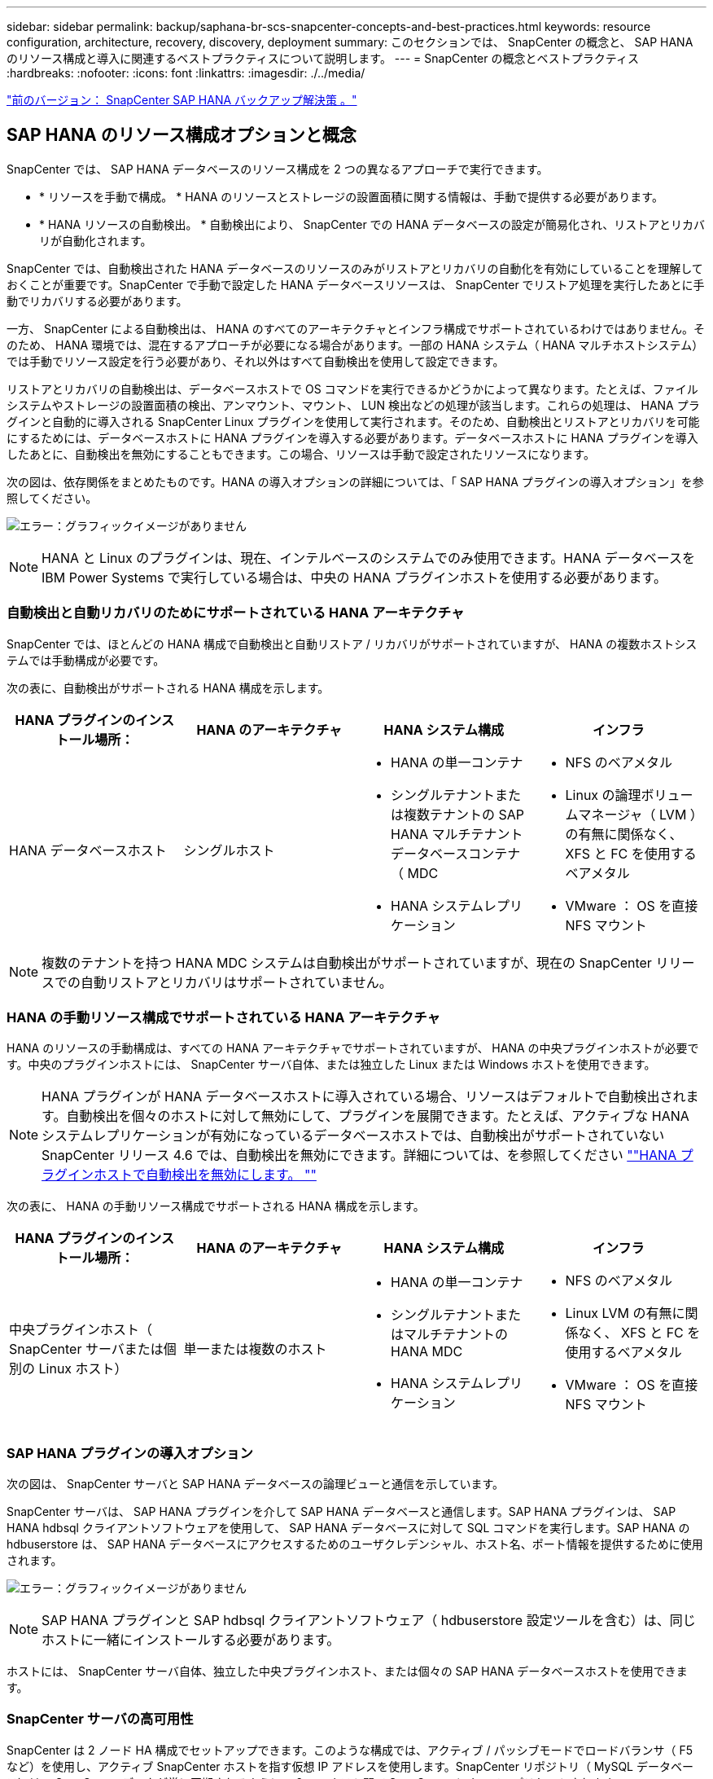 ---
sidebar: sidebar 
permalink: backup/saphana-br-scs-snapcenter-concepts-and-best-practices.html 
keywords: resource configuration, architecture, recovery, discovery, deployment 
summary: このセクションでは、 SnapCenter の概念と、 SAP HANA のリソース構成と導入に関連するベストプラクティスについて説明します。 
---
= SnapCenter の概念とベストプラクティス
:hardbreaks:
:nofooter: 
:icons: font
:linkattrs: 
:imagesdir: ./../media/


link:saphana-br-scs-snapcenter-sap-hana-backup-solution.html["前のバージョン： SnapCenter SAP HANA バックアップ解決策 。"]



== SAP HANA のリソース構成オプションと概念

SnapCenter では、 SAP HANA データベースのリソース構成を 2 つの異なるアプローチで実行できます。

* * リソースを手動で構成。 * HANA のリソースとストレージの設置面積に関する情報は、手動で提供する必要があります。
* * HANA リソースの自動検出。 * 自動検出により、 SnapCenter での HANA データベースの設定が簡易化され、リストアとリカバリが自動化されます。


SnapCenter では、自動検出された HANA データベースのリソースのみがリストアとリカバリの自動化を有効にしていることを理解しておくことが重要です。SnapCenter で手動で設定した HANA データベースリソースは、 SnapCenter でリストア処理を実行したあとに手動でリカバリする必要があります。

一方、 SnapCenter による自動検出は、 HANA のすべてのアーキテクチャとインフラ構成でサポートされているわけではありません。そのため、 HANA 環境では、混在するアプローチが必要になる場合があります。一部の HANA システム（ HANA マルチホストシステム）では手動でリソース設定を行う必要があり、それ以外はすべて自動検出を使用して設定できます。

リストアとリカバリの自動検出は、データベースホストで OS コマンドを実行できるかどうかによって異なります。たとえば、ファイルシステムやストレージの設置面積の検出、アンマウント、マウント、 LUN 検出などの処理が該当します。これらの処理は、 HANA プラグインと自動的に導入される SnapCenter Linux プラグインを使用して実行されます。そのため、自動検出とリストアとリカバリを可能にするためには、データベースホストに HANA プラグインを導入する必要があります。データベースホストに HANA プラグインを導入したあとに、自動検出を無効にすることもできます。この場合、リソースは手動で設定されたリソースになります。

次の図は、依存関係をまとめたものです。HANA の導入オプションの詳細については、「 SAP HANA プラグインの導入オプション」を参照してください。

image:saphana-br-scs-image9.png["エラー：グラフィックイメージがありません"]


NOTE: HANA と Linux のプラグインは、現在、インテルベースのシステムでのみ使用できます。HANA データベースを IBM Power Systems で実行している場合は、中央の HANA プラグインホストを使用する必要があります。



=== 自動検出と自動リカバリのためにサポートされている HANA アーキテクチャ

SnapCenter では、ほとんどの HANA 構成で自動検出と自動リストア / リカバリがサポートされていますが、 HANA の複数ホストシステムでは手動構成が必要です。

次の表に、自動検出がサポートされる HANA 構成を示します。

|===
| HANA プラグインのインストール場所： | HANA のアーキテクチャ | HANA システム構成 | インフラ 


| HANA データベースホスト | シングルホスト  a| 
* HANA の単一コンテナ
* シングルテナントまたは複数テナントの SAP HANA マルチテナントデータベースコンテナ（ MDC
* HANA システムレプリケーション

 a| 
* NFS のベアメタル
* Linux の論理ボリュームマネージャ（ LVM ）の有無に関係なく、 XFS と FC を使用するベアメタル
* VMware ： OS を直接 NFS マウント


|===

NOTE: 複数のテナントを持つ HANA MDC システムは自動検出がサポートされていますが、現在の SnapCenter リリースでの自動リストアとリカバリはサポートされていません。



=== HANA の手動リソース構成でサポートされている HANA アーキテクチャ

HANA のリソースの手動構成は、すべての HANA アーキテクチャでサポートされていますが、 HANA の中央プラグインホストが必要です。中央のプラグインホストには、 SnapCenter サーバ自体、または独立した Linux または Windows ホストを使用できます。


NOTE: HANA プラグインが HANA データベースホストに導入されている場合、リソースはデフォルトで自動検出されます。自動検出を個々のホストに対して無効にして、プラグインを展開できます。たとえば、アクティブな HANA システムレプリケーションが有効になっているデータベースホストでは、自動検出がサポートされていない SnapCenter リリース 4.6 では、自動検出を無効にできます。詳細については、を参照してください link:saphana-br-scs-advanced-configuration-and-tuning.html#disable-auto-discovery-on-the-HANA-plug-in-host[""HANA プラグインホストで自動検出を無効にします。 ""]

次の表に、 HANA の手動リソース構成でサポートされる HANA 構成を示します。

|===
| HANA プラグインのインストール場所： | HANA のアーキテクチャ | HANA システム構成 | インフラ 


| 中央プラグインホスト（ SnapCenter サーバまたは個別の Linux ホスト） | 単一または複数のホスト  a| 
* HANA の単一コンテナ
* シングルテナントまたはマルチテナントの HANA MDC
* HANA システムレプリケーション

 a| 
* NFS のベアメタル
* Linux LVM の有無に関係なく、 XFS と FC を使用するベアメタル
* VMware ： OS を直接 NFS マウント


|===


=== SAP HANA プラグインの導入オプション

次の図は、 SnapCenter サーバと SAP HANA データベースの論理ビューと通信を示しています。

SnapCenter サーバは、 SAP HANA プラグインを介して SAP HANA データベースと通信します。SAP HANA プラグインは、 SAP HANA hdbsql クライアントソフトウェアを使用して、 SAP HANA データベースに対して SQL コマンドを実行します。SAP HANA の hdbuserstore は、 SAP HANA データベースにアクセスするためのユーザクレデンシャル、ホスト名、ポート情報を提供するために使用されます。

image:saphana-br-scs-image10.png["エラー：グラフィックイメージがありません"]


NOTE: SAP HANA プラグインと SAP hdbsql クライアントソフトウェア（ hdbuserstore 設定ツールを含む）は、同じホストに一緒にインストールする必要があります。

ホストには、 SnapCenter サーバ自体、独立した中央プラグインホスト、または個々の SAP HANA データベースホストを使用できます。



=== SnapCenter サーバの高可用性

SnapCenter は 2 ノード HA 構成でセットアップできます。このような構成では、アクティブ / パッシブモードでロードバランサ（ F5 など）を使用し、アクティブ SnapCenter ホストを指す仮想 IP アドレスを使用します。SnapCenter リポジトリ（ MySQL データベース）は、 SnapCenter データが常に同期されるように、 2 つのホスト間で SnapCenter によってレプリケートされます。

HANA プラグインが SnapCenter サーバにインストールされている場合、 SnapCenter サーバ HA はサポートされません。HA 構成で SnapCenter をセットアップする場合は、 SnapCenter サーバに HANA プラグインをインストールしないでください。SnapCenter HA の詳細については、こちらを参照してください https://kb.netapp.com/Advice_and_Troubleshooting/Data_Protection_and_Security/SnapCenter/How_to_configure_SnapCenter_Servers_for_high_availability_using_F5_Load_Balancer["ネットアップのナレッジベースのページ"^]。



=== SnapCenter サーバを中央の HANA プラグインホストとして使用

次の図に、 SnapCenter サーバを中央プラグインホストとして使用する場合の設定を示します。SAP HANA プラグインと SAP hdbsql クライアントソフトウェアは、 SnapCenter サーバにインストールされています。

image:saphana-br-scs-image11.png["エラー：グラフィックイメージがありません"]

HANA プラグインは、ネットワーク経由で hdbclient を使用して管理対象 HANA データベースと通信できるため、個々の HANA データベースホストに SnapCenter コンポーネントをインストールする必要はありません。SnapCenter では、管理対象データベースに対してすべてのユーザストアキーが設定された中央の HANA プラグインホストを使用して、 HANA データベースを保護できます。

一方、自動検出のワークフロー自動化の強化、リストアとリカバリの自動化、 SAP システムの更新処理を行う際には、データベースホストに SnapCenter コンポーネントをインストールする必要があります。中央の HANA プラグインホストを使用している場合、これらの機能は使用できません。

また、 HANA プラグインが SnapCenter サーバにインストールされている場合、インビルドの HA 機能を使用した SnapCenter サーバの高可用性は使用できません。SnapCenter サーバが VMware クラスタ内の VM で実行されている場合は、 VMware HA を使用して高可用性を実現できます。



=== ホストを中央の HANA プラグインホストとして分離

次の図は、独立した Linux ホストを中央のプラグインホストとして使用した場合の構成を示しています。この場合、 SAP HANA プラグインと SAP hdbsql クライアントソフトウェアが Linux ホストにインストールされています。


NOTE: また、個別の中央プラグインホストを Windows ホストにすることもできます。

image:saphana-br-scs-image12.png["エラー：グラフィックイメージがありません"]

前のセクションで説明した機能の可用性に関する同様の制限は、別の中央プラグインホストにも適用されます。

ただし、この導入オプションでは、 SnapCenter サーバに組み込みの HA 機能を設定できます。また、 Linux クラスタ解決策 などを使用して、中央のプラグインホストも HA である必要があります。



=== HANA プラグインを個々の HANA データベースホストに導入

次の図は、 SAP HANA プラグインが各 SAP HANA データベースホストにインストールされた構成を示しています。

image:saphana-br-scs-image13.png["エラー：グラフィックイメージがありません"]

HANA プラグインを各 HANA データベースホストにインストールすると、自動検出やリストアとリカバリの自動化などのすべての機能を使用できるようになります。また、 SnapCenter サーバは HA 構成でセットアップできます。



=== HANA 混在プラグイン環境をサポート

このセクションの冒頭で説明したように、マルチホストシステムなど、一部の HANA システム構成には、中央のプラグインホストが必要です。そのため、ほとんどの SnapCenter 構成では HANA プラグインを混在させる必要があります。

自動検出がサポートされているすべての HANA システム構成に対して、 HANA プラグインを HANA データベースホストに導入することを推奨します。マルチホスト構成などの他の HANA システムは、中央の HANA プラグインホストで管理する必要があります。

次の 2 つの図に、 SnapCenter サーバまたは別の Linux ホストを中央プラグインホストとして使用したプラグインの混在環境を示します。どちらの構成の場合も、オプションの HA 構成だけが違います。

image:saphana-br-scs-image14.png["エラー：グラフィックイメージがありません"]

image:saphana-br-scs-image15.png["エラー：グラフィックイメージがありません"]



=== まとめと推奨事項

一般に、使用可能なすべての SnapCenter HANA 機能を有効にし、ワークフローの自動化を強化するために、各 SAP HANA ホストに HANA プラグインを導入することを推奨します。


NOTE: HANA と Linux のプラグインは、現在、インテルベースのシステムでのみ使用できます。HANA データベースを IBM Power Systems で実行している場合は、中央の HANA プラグインホストを使用する必要があります。

HANA マルチホスト構成など、自動検出がサポートされない HANA 構成では、追加の中央 HANA プラグインホストを設定する必要があります。VMware HA を SnapCenter HA に利用できる場合は、中央のプラグインホストを SnapCenter サーバにすることができます。SnapCenter の組み込みの HA 機能を使用する場合は、別の Linux プラグインホストを使用します。

次の表は、さまざまな導入オプションをまとめたものです。

|===
| 導入オプション | 依存関係 


| SnapCenter サーバに中央 HANA プラグインホストプラグインがインストールされている | 長所： * シングル HANA プラグイン、中央 HDB ユーザストア構成 * 個別の HANA データベースホストに SnapCenter ソフトウェアコンポーネントは不要 * すべての HANA アーキテクチャのサポート * 手動リソース構成 * 手動リカバリ * シングルテナントリストアのサポートなし * 中央プラグインホストでのプリスクリプトとポストスクリプトの手順の実行 * インビルド SnapCenter ハイアベイラビリティはサポートされていません * SID とテナント名の組み合わせは、すべての管理対象 HANA データベースで一意である * ログ すべての管理対象 HANA データベースでバックアップ保持管理が有効 / 無効になっています 


| 別々の Linux サーバまたは Windows サーバにインストールされた中央 HANA プラグインホストプラグイン | 長所： * シングル HANA プラグイン、中央 HDB ユーザストア構成 * 個別の HANA データベースホストに SnapCenter ソフトウェアコンポーネントは不要 * すべての HANA アーキテクチャのサポート * インビルド SnapCenter 高可用性サポートされる構成： * 手動リソース構成 * 手動リカバリ * シングルテナントリストアのサポートなし * 中央プラグインホストで実行されるプリスクリプトとポストスクリプトの手順 * SID とテナント名の組み合わせは、すべての管理対象 HANA データベースで一意である * ログバックアップの保持管理が有効 / 無効になっているすべての管理対象です HANA データベース 


| HANA データベースサーバに個別の HANA プラグインをインストール | 長所： * HANA リソースの自動検出 * リストアとリカバリの自動化 * シングルテナントリストア * SAP システム更新のためのプレスクリプトとポストスクリプトの自動化 * インビルド SnapCenter 高可用性サポート * 各 HANA データベースのログバックアップ保持管理を有効 / 無効にできます。 * HANA のアーキテクチャによってはサポートされていません。HANA マルチホストシステムには、追加の中央プラグインホストが必要です。* HANA プラグインは、 HANA データベースの各ホストに導入する必要があります 
|===


== データ保護戦略

SnapCenter と SAP HANA プラグインを設定する前に、各種 SAP システムの RTO と RPO の要件に基づいてデータ保護戦略を定義する必要があります。

一般的なアプローチとしては、本番システム、開発システム、テストシステム、サンドボックスシステムなどのシステムタイプを定義します。通常、システムタイプが同じ SAP システムのデータ保護パラメータはすべて同じです。

定義する必要があるパラメータは次のとおりです。

* Snapshot バックアップを実行する頻度
* Snapshot コピーバックアップをプライマリストレージシステムに保存する期間
* ブロック整合性チェックはどのくらいの頻度で実行する必要がありますか。
* プライマリバックアップをオフサイトのバックアップサイトにレプリケートする必要があるか。
* バックアップをオフサイトのバックアップストレージに保管する期間


次の表に、システムタイプの本番、開発、およびテストのデータ保護パラメータの例を示します。本番用システムでは、高いバックアップ頻度が定義されており、バックアップはオフサイトのバックアップサイトに 1 日に 1 回レプリケートされます。テスト用システムの要件は低く、バックアップのレプリケーションはありません。

|===
| パラメータ | 本番用システム | 開発システム | システムをテストする 


| バックアップ頻度 | 4 時間ごと | 4 時間ごと | 4 時間ごと 


| プライマリの保持 | 2 日 | 2 日 | 2 日 


| ブロック整合性チェック | 週に 1 回 | 週に 1 回 | いいえ 


| オフサイトのバックアップサイトへのレプリケーション | 1 日に 1 回 | 1 日に 1 回 | いいえ 


| オフサイトへのバックアップの保持 | 2 週間 | 2 週間 | 該当なし 
|===
次の表に、データ保護パラメータに設定する必要があるポリシーを示します。

|===
| パラメータ | PolicyLocalSnap というプロンプトに対して表示され | PolicyLocalSnapAndSnapVault | PolicyBlockIntegrityCheck 」を参照してください 


| バックアップタイプ | Snapshot ベース | Snapshot ベース | ファイルベース 


| スケジュール頻度 | 毎時 | 毎日 | 毎週 


| プライマリの保持 | カウント = 12 | カウント = 3 | count = 1 


| SnapVault レプリケーション | いいえ | はい。 | 該当なし 
|===
LocalSnapshot ポリシーは ' 本番システム ' 開発システム ' およびテスト・システムに使用され '2 日間の保持期間を持つローカル Snapshot バックアップをカバーします

リソース保護設定では、スケジュールはシステムタイプごとに異なります。

* * 製造 * 4 時間ごとにスケジュールを設定します。
* * 開発。 * 4 時間ごとにスケジュールを設定します。
* * テスト * 4 時間ごとにスケジュールを設定します。


「 LocalSnapAndSnapVault' 」ポリシーは、本番システムおよび開発システムで、オフサイトのバックアップストレージへの日次レプリケーションをカバーするために使用されます。

リソース保護構成では、スケジュールは本番環境と開発環境に対して定義されます。

* * 生産。 * 毎日スケジュールを設定します。
* * 開発。 * 毎日スケジュールを設定します。


「 BlockIntegrityCheck 」ポリシーは、本番システムおよび開発システムで、ファイルベースのバックアップを使用した週次ブロック整合性チェックをカバーするために使用されます。

リソース保護構成では、スケジュールは本番環境と開発環境に対して定義されます。

* * 生産。 * 毎週スケジュールを設定します。
* * 開発。 * 毎週スケジュールを設定します。


オフサイトのバックアップポリシーを使用する個々の SAP HANA データベースに対して、ストレージレイヤで保護関係を設定する必要があります。保護関係は、レプリケートされるボリュームとバックアップの保持をオフサイトのバックアップストレージで定義します。

この例では、本番用システムと開発用システムごとに、オフサイトのバックアップストレージに 2 週間のデータ保持期間を定義します。


NOTE: この例では、 SAP HANA データベースのリソースと非データボリュームのリソースの保護ポリシーと保持方法は異なりますが、



== バックアップ処理

SAP は、 HANA 2.0 SPS4 を使用する MDC のマルチテナントシステムの Snapshot バックアップをサポートするようになりました。SnapCenter は、複数のテナントを持つ HANA MDC システムの Snapshot バックアップ処理をサポートしています。SnapCenter は、 HANA MDC システムの 2 つの異なるリストア処理もサポートしています。システム全体、システム DB 、およびすべてのテナントをリストアすることも、テナントを 1 つだけリストアすることもできます。SnapCenter でこれらの処理を実行するための前提条件がいくつかあります。

MDC システムでは、テナント設定が静的であるとは限りません。テナントを追加したり、テナントを削除したりできます。SnapCenter は、 HANA データベースが SnapCenter に追加されたときに検出された構成に依存しません。バックアップ処理の実行時に使用可能なテナントを SnapCenter が把握しておく必要があります。

シングルテナントのリストア処理を有効にするには、各 Snapshot バックアップに含まれるテナントが SnapCenter に認識されている必要があります。また、 Snapshot バックアップに含まれる各テナントにどのファイルおよびディレクトリが属するかを把握しておく必要があります。

したがって、バックアップ処理を実行するたびに、テナント情報を取得する必要があります。これには、テナント名、および対応するファイルとディレクトリの情報が含まれます。シングルテナントのリストア処理をサポートできるようにするには、このデータを Snapshot バックアップのメタデータに格納する必要があります。次のステップは、 Snapshot バックアップ処理そのものです。この手順には、 HANA のバックアップセーブポイント、ストレージの Snapshot バックアップ、および SQL コマンドをトリガーして Snapshot 処理を終了する SQL コマンドが含まれています。close コマンドを使用すると、 HANA データベースがシステム DB と各テナントのバックアップカタログを更新します。


NOTE: SAP では、 1 つ以上のテナントが停止している場合に MDC システムの Snapshot バックアップ処理はサポートされません。

データバックアップの保持管理と HANA のバックアップカタログ管理のために、 SnapCenter では、最初の手順で特定されたシステムデータベースとすべてのテナントデータベースに対してカタログ削除処理を実行する必要があります。ログバックアップの場合と同様に、 SnapCenter ワークフローは、バックアップ処理の一部であった各テナントに対して実行する必要があります。

次の図に、バックアップワークフローの概要を示します。

image:saphana-br-scs-image16.png["エラー：グラフィックイメージがありません"]



=== HANA データベースの Snapshot バックアップのワークフロー

SnapCenter では、次の順序で SAP HANA データベースがバックアップされます。

. SnapCenter が HANA データベースからテナントのリストを読み取ります。
. SnapCenter は、各テナントのファイルとディレクトリを HANA データベースから読み取ります。
. テナント情報は、このバックアップ処理の SnapCenter メタデータに格納されます。
. SnapCenter が SAP HANA のグローバル同期バックアップ保存ポイントをトリガーし、整合性が取れたデータベースイメージを永続性レイヤに作成します。
+

NOTE: SAP HANA MDC のシングルまたはマルチテナントシステムの場合は、システムデータベースと各テナントデータベースの同期されたグローバルバックアップの保存ポイントが作成されます。

. SnapCenter は、リソースに対して設定されたすべてのデータボリュームのストレージ Snapshot コピーを作成します。このシングルホスト HANA データベースの例には、データボリュームが 1 つしかありません。SAP HANA マルチホストデータベースには、複数のデータボリュームがあります。
. SnapCenter を使用して、ストレージ Snapshot バックアップが SAP HANA バックアップカタログに登録されます。
. SnapCenter によって、 SAP HANA のバックアップ保存ポイントが削除されます。
. SnapCenter は、リソース内に設定されているすべてのデータボリュームに対して SnapVault または SnapMirror の更新を開始します。
+

NOTE: この手順は、選択したポリシーに SnapVault または SnapMirror のレプリケーションが含まれている場合にのみ実行されます。

. SnapCenter は、プライマリストレージで定義されたバックアップの保持ポリシーに基づいて、データベース内のストレージ Snapshot コピーとバックアップエントリ、および SAP HANA のバックアップカタログを削除します。HANA のバックアップカタログ処理は、システムデータベースとすべてのテナントに対して実行されます。
+

NOTE: バックアップがセカンダリストレージに残っている場合、 SAP HANA のカタログのエントリは削除されません。

. SnapCenter は、ファイルシステムと SAP HANA のバックアップカタログにある、 SAP HANA のバックアップカタログにある最も古いデータバックアップよりも古いすべてのログバックアップを削除します。これらの処理はシステムデータベースおよびすべてのテナントに対して実行されます。
+

NOTE: この手順は、ログバックアップの不要ファイルの削除が無効になっていない場合にのみ実行します。





=== ブロック整合性チェック処理のバックアップワークフロー

SnapCenter は、次の順序でブロック整合性チェックを実行します。

. SnapCenter が HANA データベースからテナントのリストを読み取ります。
. SnapCenter は、システムデータベースと各テナントに対してファイルベースのバックアップ処理をトリガーします。
. SnapCenter は、ブロック整合性チェック処理用に定義された保持ポリシーに基づいて、データベース、ファイルシステム、および SAP HANA のバックアップカタログからファイルベースのバックアップを削除します。ファイルシステムと HANA のバックアップカタログに関するバックアップの削除は、システムデータベースとすべてのテナントに対して実行されます。
. SnapCenter は、ファイルシステムと SAP HANA のバックアップカタログにある、 SAP HANA のバックアップカタログにある最も古いデータバックアップよりも古いすべてのログバックアップを削除します。これらの処理はシステムデータベースおよびすべてのテナントに対して実行されます。



NOTE: この手順は、ログバックアップの不要ファイルの削除が無効になっていない場合にのみ実行します。



== バックアップ保持管理、および不要なデータバックアップとログバックアップの削除

データバックアップ保持管理とログバックアップの不要ファイルの削除は、次の保持管理を含む 5 つのメイン領域に分割できます。

* プライマリストレージでのローカルバックアップ
* ファイルベースのバックアップ
* セカンダリストレージでバックアップを実行する
* SAP HANA のバックアップカタログでのデータのバックアップ
* SAP HANA のバックアップカタログとファイルシステムにバックアップを記録します


次の図は、各種ワークフローの概要と各処理の依存関係を示しています。以降のセクションでは、さまざまな処理について詳しく説明します。

image:saphana-br-scs-image17.png["エラー：グラフィックイメージがありません"]



=== プライマリストレージでのローカルバックアップの保持管理

SnapCenter は、 SnapCenter バックアップポリシーに定義された保持設定に従って、プライマリストレージと SnapCenter リポジトリの Snapshot コピーを削除することで、 SAP HANA データベースのバックアップと非データボリュームのバックアップを削除します。

保持管理ロジックは、 SnapCenter の各バックアップワークフローで実行されます。


NOTE: SnapCenter では、スケジュールされたバックアップとオンデマンドバックアップの両方で保持管理を個別に処理できることに注意してください。

プライマリストレージのローカルバックアップは、 SnapCenter で手動で削除することもできます。



=== ファイルベースのバックアップの保持管理

SnapCenter は、 SnapCenter バックアップポリシーに定義された保持設定に従ってファイルシステム上のバックアップを削除することで、ファイルベースのバックアップを削除します。

保持管理ロジックは、 SnapCenter の各バックアップワークフローで実行されます。


NOTE: スケジュールバックアップまたはオンデマンドバックアップでは、 SnapCenter で保持管理を個別に実行できることに注意してください。



=== セカンダリストレージでのバックアップの保持管理

セカンダリストレージでのバックアップの保持管理は、 ONTAP 保護関係に定義された保持設定に基づいて ONTAP によって処理されます。

SnapCenter リポジトリ内のセカンダリストレージでこれらの変更内容を同期するために、 SnapCenter ではスケジュールされたクリーンアップジョブを使用します。このクリーンアップジョブは、すべての SnapCenter プラグインとすべてのリソースについて、すべてのセカンダリストレージのバックアップを SnapCenter リポジトリと同期します。

デフォルトでは、クリーンアップジョブは週に 1 回スケジュールされます。この週次スケジュールでは、 SnapCenter および SAP HANA Studio でのバックアップの削除は、セカンダリストレージですでに削除されているバックアップと比較して遅延します。この不整合を回避するために、 1 日に 1 回など、スケジュールを高い頻度に変更することができます。


NOTE: リソースのトポロジビューで更新ボタンをクリックして、個々のリソースのクリーンアップジョブを手動でトリガーすることもできます。

クリーンアップジョブのスケジュールを変更する方法、または手動で更新を開始する方法については、を参照してください link:saphana-br-scs-advanced-configuration-and-tuning.html#change-scheduling-frequency-of-backup-synchronization-with-off-site-backup-storage["「オフサイトバックアップストレージとのバックアップ同期のスケジューリング頻度を変更します。」"]



=== SAP HANA のバックアップカタログ内でのデータバックアップの保持管理

SnapCenter がバックアップ、ローカル Snapshot またはファイルベースを削除した場合、またはセカンダリストレージでバックアップの削除を特定した場合は、 SAP HANA のバックアップカタログからこのデータバックアップも削除されます。

SnapCenter は、プライマリストレージでローカル Snapshot バックアップの SAP HANA カタログエントリを削除する前に、セカンダリストレージにバックアップが残っているかどうかを確認します。



=== ログバックアップの保持管理

SAP HANA データベースでは、ログバックアップが自動的に作成されます。このログバックアップでは、 SAP HANA で構成されたバックアップディレクトリに、個々の SAP HANA サービスごとにバックアップファイルが作成されます。

最新のデータバックアップよりも古いログバックアップはフォワードリカバリで不要になり、削除可能です。

SnapCenter は、ファイルシステムレベルおよび SAP HANA のバックアップカタログでの不要なログファイルバックアップの削除を次の手順で処理します。

. SnapCenter は、 SAP HANA のバックアップカタログを読み取り、成功した最も古いファイルベースバックアップまたは Snapshot バックアップのバックアップ ID を取得します。
. SnapCenter は、 SAP HANA カタログ内のすべてのログバックアップと、このバックアップ ID よりも古いファイルシステムを削除します。



NOTE: SnapCenter では、 SnapCenter で作成されたバックアップの不要な削除のみが処理されます。SnapCenter の外部で追加のファイルベースのバックアップを作成する場合は、ファイルベースのバックアップがバックアップカタログから削除されていることを確認する必要があります。このようなデータバックアップがバックアップカタログから手動で削除されないと、最も古いデータバックアップになる可能性があります。また、このファイルベースのバックアップが削除されるまで、古いログバックアップは削除されません。


NOTE: ポリシー設定でオンデマンドバックアップに対して保持が定義されていても、不要なファイルの削除は別のオンデマンドバックアップが実行されたときにのみ実行されます。そのため、通常、 SnapCenter でオンデマンドバックアップを手動で削除して、これらのバックアップが SAP HANA バックアップカタログからも削除され、ログバックアップの不要な削除が古いオンデマンドバックアップに基づいていないことを確認する必要があります。

ログバックアップ保持管理は、デフォルトで有効になっています。必要に応じて、の説明に従って無効にすることができます link:saphana-br-scs-advanced-configuration-and-tuning.html#disable-auto-discovery-on-the-HANA-plug-in-host[""HANA プラグインホストで自動検出を無効にします。 ""]



== Snapshot バックアップに必要な容量

従来のデータベースの変更率と比較して、ストレージレイヤのブロック変更率が高いことを考慮する必要があります。列ストアの HANA テーブルのマージプロセスにより、テーブル全体が変更されたブロックだけでなくディスクに書き込まれます。

1 日に複数の Snapshot バックアップを作成した場合、顧客ベースから得られるデータの日次変更率は 20~50% です。SnapVault ターゲットでレプリケーションを 1 日に 1 回しか実行しない場合、通常は日単位の変更率が小さくなります。



== リストア処理とリカバリ処理



=== SnapCenter を使用したリストア処理

HANA データベースに関しては、 SnapCenter は 2 つの異なるリストア処理をサポートしています。

* * リソース全体のリストア。 * HANA システムのすべてのデータがリストアされます。HANA システムに 1 つ以上のテナントがある場合は、システムデータベースのデータとすべてのテナントのデータがリストアされます。
* * 単一テナントのリストア。 * 選択したテナントのデータのみがリストアされます。


ストレージに関して言えば、上記のリストア処理は、使用するストレージプロトコル（ NFS またはファイバチャネル SAN ）、設定されているデータ保護（プライマリストレージにオフサイトのバックアップストレージがあるかどうかに関係なく）、それぞれ別の方法で実行する必要があります。 また、リストア処理に使用するバックアップを選択します（プライマリまたはオフサイトのバックアップストレージからリストアします）。



=== プライマリストレージからのリソース全体のリストア

プライマリストレージからリソース全体をリストアする場合、 SnapCenter では、リストア処理を実行するために 2 つの異なる ONTAP 機能がサポートされます。次の 2 つの機能から選択できます。

* * ボリューム・ベース SnapRestore 。 * ボリューム・ベースの SnapRestore は、ストレージ・ボリュームの内容を、選択した Snapshot バックアップの状態に戻します。
+
** NFS を使用して自動検出されたリソースで利用可能なボリュームリバートチェックボックス。
** 手動で構成されたリソースの [Complete Resource] オプションボタン。


* * ファイル・ベースの SnapRestore * 単一ファイル SnapRestore とも呼ばれるファイル・ベースの SnapRestore は ' すべての個別ファイル（ NFS ）またはすべての LUN （ SAN ）をリストアします
+
** 自動検出されたリソースのデフォルトのリストア方法。NFS のボリュームリバートチェックボックスを使用して変更できます。
** 手動で構成されたリソース用のファイルレベルオプションボタン。




次の表に、各種のリストア方式の比較を示します。

|===
|  | ボリュームベース SnapRestore | ファイルベースの SnapRestore 


| リストア処理の速度 | ボリュームサイズに関係なく、非常に高速です | リストア処理は非常に高速ですが、ストレージシステムでバックグラウンドコピージョブが使用されるため、新しい Snapshot バックアップの作成がブロックされます 


| Snapshot バックアップ履歴 | 古い Snapshot バックアップにリストアすると、新しい Snapshot バックアップがすべて削除されます。 | 影響はありません 


| ディレクトリ構造のリストア | ディレクトリ構造もリストアされます | nfs ：個々のファイルのみをリストアし、ディレクトリ構造はリストアしません。ディレクトリ構造も失われた場合は、リストア処理の実行前に手動で作成する必要があります。 SAN ：ディレクトリ構造もリストアされます 


| オフサイトのバックアップストレージにレプリケーションするように構成されたリソース | ボリュームベースのリストアを、 SnapVault 同期に使用されている Snapshot コピーよりも古い Snapshot コピーバックアップには実行できません | Snapshot バックアップを選択できます 
|===


=== オフサイトのバックアップストレージから完全なリソースをリストア

オフサイトのバックアップストレージからのリストアは、必ず SnapVault リストア処理を使用して実行します。この場合、ストレージボリュームのすべてのファイルまたはすべての LUN が、 Snapshot バックアップの内容で上書きされます。



=== 単一テナントのリストア

単一のテナントをリストアするには、ファイルベースのリストア処理が必要です。使用するストレージプロトコルに応じて、 SnapCenter で実行されるリストアワークフローは異なります。

* NFS ：
+
** プライマリストレージ。ファイルベースの SnapRestore 処理は、テナントデータベースのすべてのファイルに対して実行されます。
** オフサイトのバックアップストレージ： SnapVault リストア処理は、テナントデータベースのすべてのファイルに対して実行されます。


* SAN ：
+
** プライマリストレージ。LUN をクローニングしてデータベースホストに接続し、テナントデータベースのすべてのファイルをコピーします。
** オフサイトのバックアップストレージ。LUN をクローニングしてデータベースホストに接続し、テナントデータベースのすべてのファイルをコピーします。






=== 自動検出された HANA シングルコンテナおよび MDC シングルテナントシステムのリストアとリカバリ

自動検出された HANA シングルコンテナシステムと HANA MDC シングルテナントシステムは、 SnapCenter を使用した自動リストアとリカバリが有効になります。これらの HANA システムについては、次の図に示すように、 SnapCenter では 3 種類のリストアとリカバリのワークフローがサポートされています。

* * シングルテナントで手動リカバリ * 。シングルテナントのリストア処理を選択すると、選択した Snapshot バックアップに含まれるすべてのテナントが SnapCenter に表示されます。テナントデータベースは手動で停止してリカバリする必要があります。SnapCenter でのリストア処理は、 NFS での単一ファイルの SnapRestore 処理、または SAN 環境でのクローニング、マウント、コピーの処理で行われます。
* * 自動リカバリ機能を備えた完全なリソース。 * 完全なリソースのリストア操作と自動リカバリを選択した場合、 SnapCenter により完全なワークフローが自動化されます。SnapCenter では、最新の状態、ポイントインタイム、または特定のバックアップリカバリ処理がサポートされます。選択したリカバリ処理は、システムとテナントデータベースに使用されます。
* * 手動リカバリを伴う完全なリソース。 * リカバリなしを選択すると、 SnapCenter は HANA データベースを停止し、必要なファイルシステム（アンマウント、マウント）およびリストア処理を実行します。システムデータベースとテナントデータベースを手動でリカバリする必要があります。


image:saphana-br-scs-image18.png["エラー：グラフィックイメージがありません"]



=== 自動検出された HANA MDC のマルチテナントシステムのリストアとリカバリ

複数のテナントを持つ HANA MDC システムは自動的に検出されますが、自動リストアとリカバリは現在の SnapCenter リリースではサポートされていません。複数のテナントを持つ MDC システムの場合は、次の図に示すように、 SnapCenter では 2 つの異なるリストアとリカバリのワークフローがサポートされています。

* シングルテナントと手動リカバリ
* 手動リカバリでリソースを完全にリカバリ


ワークフローは、前のセクションで説明したものと同じです。

image:saphana-br-scs-image19.png["エラー：グラフィックイメージがありません"]



=== 手動で構成した HANA リソースのリストアとリカバリ

手動構成の HANA リソースは、リストアとリカバリの自動化が有効になっていません。また、シングルテナントまたは複数テナントの MDC システムでは、単一テナントのリストア処理はサポートされていません。

構成した HANA の手動リソースの場合、 SnapCenter では、次の図に示すように手動リカバリのみがサポートされます。手動リカバリのワークフローは、前のセクションで説明したものと同じです。

image:saphana-br-scs-image20.png["エラー：グラフィックイメージがありません"]



=== リストア処理とリカバリ処理の概要

次の表は、 SnapCenter の HANA リソース構成に応じたリストア処理とリカバリ処理をまとめたものです。

|===
| SnapCenter リソース構成 | リストアとリカバリのオプション | HANA データベースを停止します | マウント前にアンマウントし、リストア後にマウントします | リカバリ処理 


| 自動検出単一コンテナ MDC のシングルテナント  a| 
* どちらかを使用してリソースを完了します
* デフォルト（すべてのファイル）
* ボリュームのリバート（プライマリストレージからの NFS のみ）
* 自動リカバリが選択されました

| SnapCenter による自動化 | SnapCenter による自動化 | SnapCenter による自動化 


|   a| 
* どちらかを使用してリソースを完了します
* デフォルト（すべてのファイル）
* ボリュームのリバート（プライマリストレージからの NFS のみ）
* リカバリが選択されていません

| SnapCenter による自動化 | SnapCenter による自動化 | 手動 


|   a| 
* テナントのリストア

| 手動 | 必要ありません | 手動 


| MDC の複数のテナントを自動検出  a| 
* どちらかを使用してリソースを完了します
* デフォルト（すべてのファイル）
* ボリュームのリバート（プライマリストレージからの NFS のみ）
* 自動リカバリはサポートされていません

| SnapCenter による自動化 | SnapCenter による自動化 | 手動 


|   a| 
* テナントのリストア

| 手動 | 必要ありません | 手動 


| すべての手動設定リソース  a| 
* 完全なリソース（ = ボリュームの復元、 NFS および SAN でプライマリストレージからのみ使用可能）
* ファイルレベル（すべてのファイル）
* 自動リカバリはサポートされていません

| 手動 | 手動 | 手動 
|===
link:saphana-br-scs-lab-setup-used-for-this-report.html["次：このレポートに使用するラボのセットアップ。"]

